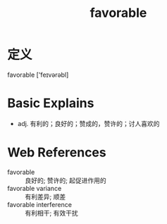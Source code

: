 #+title: favorable
#+roam_tags:英语单词

* 定义
  
favorable ['feɪvərəbl]

* Basic Explains
- adj. 有利的；良好的；赞成的，赞许的；讨人喜欢的

* Web References
- favorable :: 良好的; 赞许的; 起促进作用的
- favorable variance :: 有利差异; 顺差
- favorable interference :: 有利相干; 有效干扰
